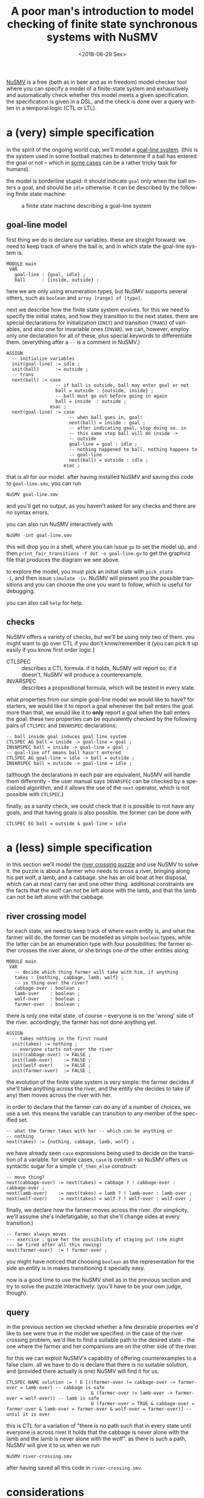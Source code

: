 #+TITLE: A poor man's introduction to model checking of finite state synchronous systems with NuSMV
#+DATE: <2018-06-29 Sex>
#+DESCRIPTION: An introduction to NuSMV, with examples.
#+KEYWORDS: technical formal-methods
#+LANGUAGE: en

[[http://nusmv.fbk.eu/][NuSMV]] is a free (both as in beer and as in freedom) model checker tool
where you can specify a model of a finite-state system and
exhaustively and automatically check whether this model meets a given
specification. the specification is given in a DSL, and the check is
done over a query written in a temporal logic (CTL or LTL).

* a (very) simple specification
in the spirit of the ongoing world cup, we'll model a [[https://en.wikipedia.org/wiki/Goal-line_technology][goal-line
system]]. (this is the system used in some football matches to determine
if a ball has entered the goal or not -- which in [[https://youtu.be/7t7EkbRE0xk?t=24s][some cases]] can be a
rather tricky task for humans).

the model is borderline stupid: it should indicate =goal= only when
the ball enters a goal, and should be =idle= otherwise. it can be
described by the following finite state machine:

#+CAPTION: a finite state machine describing a goal-line system
[[file:../static/goal-line.png]]

** goal-line model
first thing we do is declare our variables. these are straight
forward: we need to keep track of where the ball is, and in which
state the goal-line system is.

#+BEGIN_SRC nusmv
  MODULE main
   VAR
     goal-line : {goal, idle} ;
     ball      : {inside, outside} ;
#+END_SRC

here we are only using enumeration types, but NuSMV supports several
others, such as =boolean= and =array [range] of [type]=.

next we describe how the finite state system evolves. for this we need
to specify the initial states, and how they transition to the next
states. there are special declarations for initialization (=INIT=) and
transition (=TRANS=) of variables, and also one for invariable ones
(=INVAR=). we can, however, employ only one declaration for all of
these, plus special keywords to differentiate them. (everything after
a =--= is a comment in NuSMV.)

#+BEGIN_SRC nusmv
  ASSIGN
    -- initialize variables
    init(goal-line) := idle ;
    init(ball)      := outside ;
    -- trans
    next(ball) := case
                    -- if ball is outside, ball may enter goal or not
                    ball = outside : {outside, inside} ;
                    -- ball must go out before going in again
                    ball = inside  : outside ;
                  esac ;
    next(goal-line) := case
                         -- when ball goes in, goal!
                         next(ball) = inside : goal ;
                         -- after indicating goal, stop doing so. in
                         -- this same step ball will do inside ->
                         -- outside
                         goal-line = goal : idle ;
                         -- nothing happened to ball, nothing happens to
                         -- goal-line
                         next(ball) = outside : idle ;
                       esac ;
#+END_SRC

that is all for our model. after having installed NuSMV and saving
this code to =goal-line.smv=, you can run
: NuSMV goal-line.smv
and you'll get no output, as you haven't asked for any checks and
there are no syntax errors.

you can also run NuSMV interactively with
: NuSMV -int goal-line.smv
this will drop you in a shell, where you can issue =go= to set the
model up, and then =print_fair_transitions -f dot -o goal-line.gv= to
get the graphviz file that produces the diagram we see above.

to explore the model, you must pick an initial state with =pick_state
-i=, and then issue =simulate -iv=. NuSMV will present you the
possible transitions and you can choose the one you want to follow,
which is useful for debugging.

you can also call =help= for help.

** checks
NuSMV offers a variety of checks, but we'll be using only two of
them. you might want to go over CTL if you don't know/remember it (you
can pick it up easily if you know first order logic.)

- CTLSPEC :: describes a CTL formula. if it holds, NuSMV will report
             so; if it doesn't, NuSMV will produce a counterexample.
- INVARSPEC :: describes a propositional formula, which will be tested
               in every state.

what properties from our simple goal-line model we would like to have?
for starters, we would like it to report a goal whenever the ball
enters the goal. more than that, we would like it to *only* report a
goal when the ball enters the goal. these two properties can be
equivalently checked by the following pairs of =CTLSPEC= and
=INVARSPEC= declarations:
#+BEGIN_SRC nusmv
   -- ball inside goal induces goal line system
   CTLSPEC AG ball = inside -> goal-line = goal ;
   INVARSPEC ball = inside -> goal-line = goal ;
   -- goal-line off means ball hasn't entered
   CTLSPEC AG goal-line = idle -> ball = outside ;
   INVARSPEC ball = outside -> goal-line = idle ;
#+END_SRC

(although the declarations in each pair are equivalent, NuSMV will
handle them differently -- the user manual says =INVARSPEC= can be
checked by a specialized algorithm, and it allows the use of the
=next= operator, which is not possible with =CTLSPEC=.)

finally, as a sanity check, we could check that it is possible to not
have any goals, and that having goals is also possible. the former can
be done with
: CTLSPEC EG ball = outside & goal-line = idle

* a (less) simple specification
in this section we'll model the [[https://en.wikipedia.org/wiki/River_crossing_puzzle][river crossing puzzle]] and use NuSMV to
solve it. the puzzle is about a farmer who needs to cross a river,
bringing along his pet wolf, a lamb, and a cabbage. she has an old
boat at her disposal, which can at most carry her and one other
thing. additional constraints are the facts that the wolf can not be
left alone with the lamb, and that the lamb can not be left alone with
the cabbage.

** river crossing model
for each state, we need to keep track of where each entity is, and
what the farmer will do. the former can be modelled as simple
=boolean= types, while the latter can be an enumeration type with four
possibilities: the farmer either crosses the river alone, or she
brings one of the other entities along.

#+BEGIN_SRC nusmv
  MODULE main
   VAR
     -- decide which thing farmer will take with him, if anything
     takes : {nothing, cabbage, lamb, wolf} ;
     -- is thing over the river?
     cabbage-over : boolean ;
     lamb-over    : boolean ;
     wolf-over    : boolean ;
     farmer-over  : boolean ;
#+END_SRC

there is only one inital state, of course -- everyone is on the
'wrong' side of the river. accordingly, the farmer has not done
anything yet.
#+BEGIN_SRC nusmv
   ASSIGN
     -- takes nothing in the first round
     init(takes) := nothing ;
     -- everyone starts not-over the river
     init(cabbage-over) := FALSE ;
     init(lamb-over)    := FALSE ;
     init(wolf-over)    := FALSE ;
     init(farmer-over)  := FALSE ;
#+END_SRC

the evolution of the finite state system is very simple: the farmer
decides if she'll take anything across the river, and the entity she
decides to take (if any) then moves across the river with her.

in order to declare that the farmer can do any of a number of choices,
we use a set. this means the variable can transition to any member of
the specified set.

#+BEGIN_SRC nusmv
     -- what the farmer takes with her -- which can be anything or
     -- nothing
     next(takes) := {nothing, cabbage, lamb, wolf} ;
#+END_SRC

we have already seen =case= expressions being used to decide on the
transition of a variable. for simple cases, =case= is overkill -- so
NuSMV offers us syntactic sugar for a simple =if_then_else= construct:

#+BEGIN_SRC nusmv
     -- move thing?
     next(cabbage-over) := next(takes) = cabbage ? ! cabbage-over : cabbage-over ;
     next(lamb-over)    := next(takes) = lamb ? ! lamb-over : lamb-over ;
     next(wolf-over)    := next(takes) = wolf ? ! wolf-over : wolf-over ;
#+END_SRC

finally, we declare how the farmer moves across the river. (for
simplicity, we'll assume she's indefatigable, so that she'll change
sides at every transition.)

#+BEGIN_SRC nusmv
     -- farmer always moves
     --- exercise : give her the possibility of staying put (she might
     --- be tired after all this rowing)
     next(farmer-over)  := ! farmer-over ;
#+END_SRC

you might have noticed that choosing =boolean= as the representation
for the side an entity is in makes transitioning it specially easy.

now is a good time to use the NuSMV shell as in the previous section
and try to solve the puzzle interactively. (you'll have to be your own
judge, though).

** query
in the previous section we checked whether a few desirable properties
we'd like to see were true in the model we specified. in the case of
the river crossing problem, we'd like to find a suitable path to the
desired state -- the one where the farmer and her companions are on
the other side of the river.

for this we can exploit NuSMV's capability of offering counterexamples
to a false claim. all we have to do is declare that there is no
suitable solution, and (provided there actually is one) NuSMV will
find it for us.

#+BEGIN_SRC nusmv
 CTLSPEC NAME solution := ! E [((farmer-over != cabbage-over -> farmer-over = lamb-over) -- cabbage is safe
                                & (farmer-over != lamb-over -> farmer-over = wolf-over)) -- lamb is safe
                                U (farmer-over = TRUE & cabbage-over = farmer-over & lamb-over = farmer-over & wolf-over = farmer-over)] -- until it is over
#+END_SRC

this is CTL for a variation of "there is no path such that in every
state until everyone is across river it holds that the cabbage is
never alone with the lamb and the lamb is never alone with the
wolf". as there is such a path, NuSMV will give it to us when we run
: NuSMV river-crossing.smv
after having saved all this code in =river-crossing.smv=.

* considerations
model checking is cool and all (c'mon, if you're not convinced of
this, read this tutorial again!), but it is not without its
problems. even with these very simple examples things might go
awry. for instance, although it yields a correct answer, there is a
bug in the river crossing model (which you might have noticed; if not,
why not fix it as an exercise?). one obvious fix only causes another
problem, so there's that: you only check what you think about
checking, and there's no way to know if the set of properties you are
checking against is exaustive.

in the case of actual systems like the goal-line one, another problem
is that the model might differ from the implementation -- so you have
to check the implementation too. even if you find a tool that (unlike
NuSMV) will produce code from your model specification, you'd have to
check this code too (or the tool, for that matter) -- although it is
less likely to have bugs than an independent implementation, it might
still have bugs.

all is not lost, though. abstracting away things like speed of
implementation and costs, some verification is better than none.

---

this [[http://github.com/odanoburu/nusmv-sandbox][repository]] hosts a few NuSMV modules where I try new
problems. you can find modified versions of the code in this entry
there.
